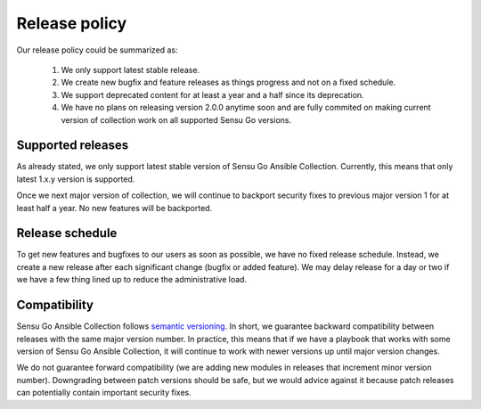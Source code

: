 Release policy
==============

Our release policy could be summarized as:

 1. We only support latest stable release.
 2. We create new bugfix and feature releases as things progress and not on a
    fixed schedule.
 3. We support deprecated content for at least a year and a half since its
    deprecation.
 4. We have no plans on releasing version 2.0.0 anytime soon and are fully
    commited on making current version of collection work on all supported
    Sensu Go versions.


Supported releases
------------------

As already stated, we only support latest stable version of Sensu Go Ansible
Collection. Currently, this means that only latest 1.x.y version is supported.

Once we next major version of collection, we will continue to backport
security fixes to previous major version 1 for at least half a year. No new
features will be backported.


Release schedule
----------------

To get new features and bugfixes to our users as soon as possible, we have no
fixed release schedule. Instead, we create a new release after each
significant change (bugfix or added feature). We may delay release for a day
or two if we have a few thing lined up to reduce the administrative load.


Compatibility
-------------

Sensu Go Ansible Collection follows `semantic versioning`_. In short, we
guarantee backward compatibility between releases with the same major version
number. In practice, this means that if we have a playbook that works with
some version of Sensu Go Ansible Collection, it will continue to work with
newer versions up until major version changes.

.. _semantic versioning: https://semver.org/

We do not guarantee forward compatibility (we are adding new modules in
releases that increment minor version number). Downgrading between patch
versions should be safe, but we would advice against it because patch releases
can potentially contain important security fixes.
